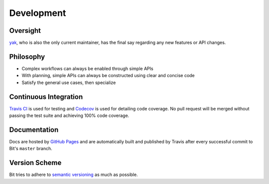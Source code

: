 Development
===========

Oversight
---------

`yak <https://github.com/yanilkr>`_, who is also the only current maintainer,
has the final say regarding any new features or API changes.

Philosophy
----------

- Complex workflows can always be enabled through simple APIs
- With planning, simple APIs can always be constructed using clear and concise
  code
- Satisfy the general use cases, then specialize

Continuous Integration
----------------------

`Travis CI`_ is used for testing and `Codecov`_ is used for detailing code
coverage. No pull request will be merged without passing the test suite and
achieving 100% code coverage.

Documentation
-------------

Docs are hosted by `GitHub Pages`_ and are automatically built and published
by Travis after every successful commit to Bit's ``master`` branch.

Version Scheme
--------------

Bit tries to adhere to `semantic versioning`_ as much as possible.

.. _Travis CI: https://travis-ci.org
.. _Codecov: https://codecov.io
.. _GitHub Pages: https://pages.github.com
.. _semantic versioning: https://goo.gl/iQwd4o
